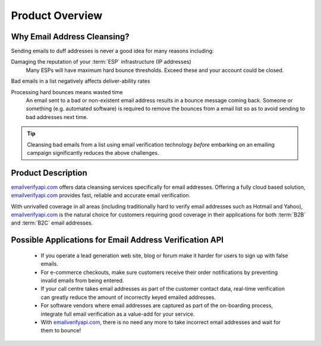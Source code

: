 .. _emailverifyapi.com: https://api.emailverifyapi.com

Product Overview
================

Why Email Address Cleansing?
----------------------------
Sending emails to duff addresses is never a good idea for many reasons including:

Damaging the reputation of your :term:`ESP` infrastructure (IP addresses)
	Many ESPs will have maximum hard bounce thresholds. Exceed these and your account could be closed.
	
Bad emails in a list negatively affects deliver-ability rates
	
Processing hard bounces means wasted time
	An email sent to a bad or non-existent email address results in a bounce 
	message coming back. Someone or something (e.g. automated software) 
	is required to remove the bounces from a email list so as to avoid 
	sending to bad addresses next time.
	
.. tip:: 	Cleansing bad emails from a list using email verification technology 
			*before* embarking on an emailing campaign significantly 
			reduces the above challenges. 
	
Product Description
-------------------
`emailverifyapi.com`_ offers data cleansing services specifically for email addresses. Offering a fully cloud based solution, 
`emailverifyapi.com`_ provides fast, reliable and accurate email verification.

With unrivalled coverage in all areas (including traditionally hard to verify email addresses such as Hotmail and Yahoo), `emailverifyapi.com`_ is the natural choice for customers requiring good coverage in their applications for both :term:`B2B` and :term:`B2C` email addresses.

Possible Applications for Email Address Verification API
--------------------------------------------------------
 * If you operate a lead generation web site, blog or forum make it harder for users to sign up with false emails.
 * For e-commerce checkouts, make sure customers receive their order notifications by preventing invalid emails from being entered.
 * If your call centre takes email addresses as part of the customer contact data, real-time verification can greatly reduce the amount of incorrectly keyed emailed addresses.
 * For software vendors where email addresses are captured as part of the on-boarding process, integrate full email verification as a value-add for your service.
 * With `emailverifyapi.com`_, there is no need any more to take incorrect email addresses and wait for them to bounce!